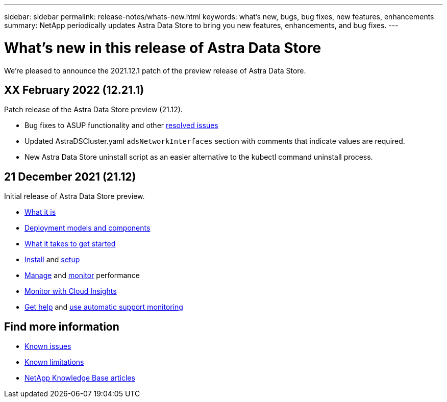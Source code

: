 ---
sidebar: sidebar
permalink: release-notes/whats-new.html
keywords: what's new, bugs, bug fixes, new features, enhancements
summary: NetApp periodically updates Astra Data Store to bring you new features, enhancements, and bug fixes.
---

= What's new in this release of Astra Data Store
:hardbreaks:
:icons: font
:imagesdir: ../media/release-notes/

We're pleased to announce the 2021.12.1 patch of the preview release of Astra Data Store.

== XX February 2022 (12.21.1)

Patch release of the Astra Data Store preview (21.12).

* Bug fixes to ASUP functionality and other link:../release-notes/resolved-issues.html[resolved issues]
* Updated AstraDSCluster.yaml `adsNetworkInterfaces` section with comments that indicate values are required.
* New Astra Data Store uninstall script as an easier alternative to the kubectl command uninstall process.

== 21 December 2021 (21.12)

Initial release of Astra Data Store preview.

* link:../concepts/intro.html[What it is]
* link:../concepts/architecture.html[Deployment models and components]
* link:../get-started/requirements.html[What it takes to get started]
* link:../get-started/install-ads.html[Install] and link:../get-started/setup-ads.html[setup]
* link:../use/kubectl-commands-ads.html[Manage] and link:../use/monitor-with-cloud-insights.html[monitor] performance
* link:../use/monitor-with-cloud-insights.html[Monitor with Cloud Insights]
* link:../support/get-help-ads.html[Get help] and link:../support/autosupport.html[use automatic support monitoring]

== Find more information

* link:../release-notes/known-issues.html[Known issues]
* link:../release-notes/known-limitations.html[Known limitations]
* https://kb.netapp.com/Special:Search?qid=&fpid=230&fpth=&query=netapp+data+store&type=wiki[NetApp Knowledge Base articles^]
